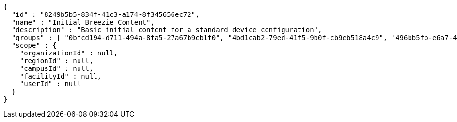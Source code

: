 [source,options="nowrap"]
----
{
  "id" : "8249b5b5-834f-41c3-a174-8f345656ec72",
  "name" : "Initial Breezie Content",
  "description" : "Basic initial content for a standard device configuration",
  "groups" : [ "0bfcd194-d711-494a-8fa5-27a67b9cb1f0", "4bd1cab2-79ed-41f5-9b0f-cb9eb518a4c9", "496bb5fb-e6a7-42d2-b6d3-51f2f837464b" ],
  "scope" : {
    "organizationId" : null,
    "regionId" : null,
    "campusId" : null,
    "facilityId" : null,
    "userId" : null
  }
}
----